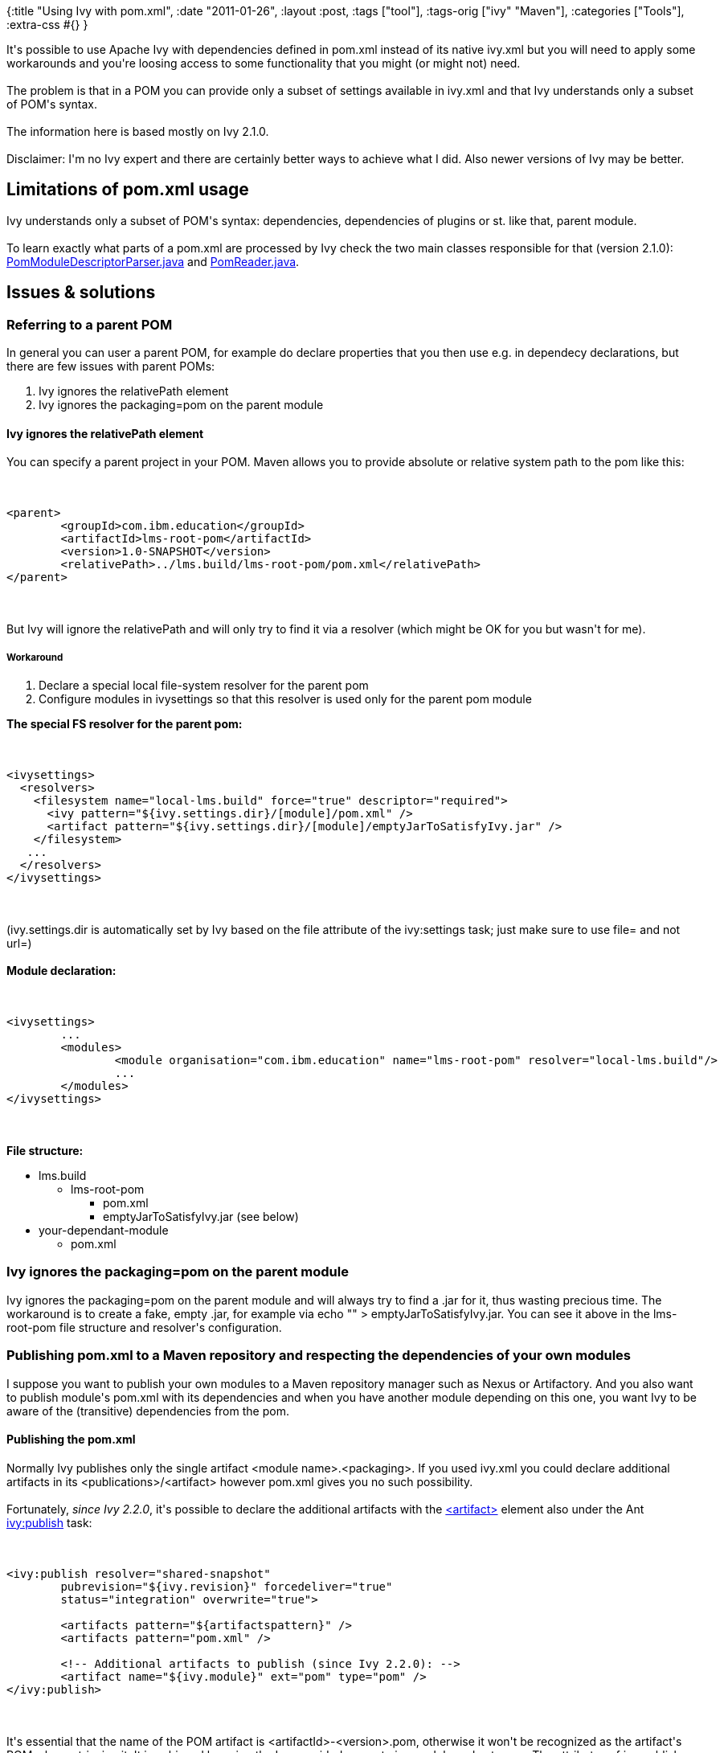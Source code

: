{:title "Using Ivy with pom.xml",
 :date "2011-01-26",
 :layout :post,
 :tags ["tool"],
 :tags-orig ["ivy" "Maven"],
 :categories ["Tools"],
 :extra-css #{}
}

++++
It's possible to use Apache Ivy with dependencies defined in pom.xml instead of its native ivy.xml but you will need to apply some workarounds and you're loosing access to some functionality that you might (or might not) need.<br><br>The problem is that in a POM you can provide only a subset of settings available in ivy.xml and that Ivy understands only a subset of POM's syntax.<!--more--><br><br>The information here is based mostly on Ivy 2.1.0.<br><br>Disclaimer: I'm no Ivy expert and there are certainly better ways to achieve what I did. Also newer versions of Ivy may be better.
<h2>Limitations of pom.xml usage</h2>
Ivy understands only a subset of POM's syntax: dependencies, dependencies of plugins or st. like that, parent module.<br><br>To learn exactly what parts of a pom.xml are processed by Ivy check the two main classes responsible for that (version 2.1.0): <a href="https://jarvana.com/jarvana/view/org/apache/ivy/ivy/2.1.0/ivy-2.1.0-sources.jar%21/org/apache/ivy/plugins/parser/m2/PomModuleDescriptorParser.java?format=ok">PomModuleDescriptorParser.java</a> and <a href="https://jarvana.com/jarvana/view/org/apache/ivy/ivy/2.1.0/ivy-2.1.0-sources.jar%21/org/apache/ivy/plugins/parser/m2/PomReader.java?format=ok">PomReader.java</a>.
<h2>Issues &amp; solutions</h2>
<h3>Referring to a parent POM</h3>
In general you can user a parent POM, for example do declare properties that you then use e.g. in dependecy declarations, but there are few issues with parent POMs:
<ol>
	<li>Ivy ignores the relativePath element</li>
	<li>Ivy ignores the packaging=pom on the parent module</li>
</ol>
<h4>Ivy ignores the relativePath element</h4>
You can specify a parent project in your POM. Maven allows you to provide absolute or relative system path to the pom like this:<br><br><pre><code>
&lt;parent&gt;
	&lt;groupId&gt;com.ibm.education&lt;/groupId&gt;
	&lt;artifactId&gt;lms-root-pom&lt;/artifactId&gt;
	&lt;version&gt;1.0-SNAPSHOT&lt;/version&gt;
	&lt;relativePath&gt;../lms.build/lms-root-pom/pom.xml&lt;/relativePath&gt;
&lt;/parent&gt;
</code></pre><br><br>But Ivy will ignore the relativePath and will only try to find it via a resolver (which might be OK for you but wasn't for me).
<h5>Workaround</h5>
<ol>
	<li>Declare a special local file-system resolver for the parent pom</li>
	<li>Configure modules in ivysettings so that this resolver is used only for the parent pom module</li>
</ol>
<strong>The special FS resolver for the parent pom:</strong><br><br><pre><code>
&lt;ivysettings&gt;
  &lt;resolvers&gt;
    &lt;filesystem name=&quot;local-lms.build&quot; force=&quot;true&quot; descriptor=&quot;required&quot;&gt;
      &lt;ivy pattern=&quot;${ivy.settings.dir}/[module]/pom.xml&quot; /&gt;
      &lt;artifact pattern=&quot;${ivy.settings.dir}/[module]/emptyJarToSatisfyIvy.jar&quot; /&gt;
    &lt;/filesystem&gt;
   ...
  &lt;/resolvers&gt;
&lt;/ivysettings&gt;
</code></pre><br><br>(ivy.settings.dir is automatically set by Ivy based on the file attribute of the ivy:settings task; just make sure to use file= and not url=)<br><br><strong>Module declaration:</strong><br><br><pre><code>
&lt;ivysettings&gt;
	...
	&lt;modules&gt;
		&lt;module organisation=&quot;com.ibm.education&quot; name=&quot;lms-root-pom&quot; resolver=&quot;local-lms.build&quot;/&gt;
		...
	&lt;/modules&gt;
&lt;/ivysettings&gt;
</code></pre><br><br><strong>File structure:</strong>
<ul>
	<li>lms.build
<ul>
	<li>lms-root-pom
<ul>
	<li>pom.xml</li>
	<li>emptyJarToSatisfyIvy.jar (see below)</li>
</ul>
</li>
</ul>
</li>
	<li>your-dependant-module
<ul>
	<li>pom.xml</li>
</ul>
</li>
</ul>
<h3>Ivy ignores the packaging=pom on the parent module</h3>
Ivy ignores the packaging=pom on the parent module and will always try to find a .jar for it, thus wasting precious time. The workaround is to create a fake, empty .jar, for example via echo "" &gt; emptyJarToSatisfyIvy.jar. You can see it above in the lms-root-pom file structure and resolver's configuration.
<h3>Publishing pom.xml to a Maven repository and respecting the dependencies of your own modules</h3>
I suppose you want to publish your own modules to a Maven repository manager such as Nexus or Artifactory. And you also want to publish module's pom.xml with its dependencies and when you have another module depending on this one, you want Ivy to be aware of the (transitive) dependencies from the pom.
<h4>Publishing the pom.xml</h4>
Normally Ivy publishes only the single artifact &lt;module name&gt;.&lt;packaging&gt;. If you used ivy.xml you could declare additional artifacts in its &lt;publications&gt;/&lt;artifact&gt; however pom.xml gives you no such possibility.<br><br>Fortunately, <em>since Ivy 2.2.0</em>, it's possible to declare the additional artifacts with the <a href="https://ant.apache.org/ivy/history/2.2.0/ivyfile/artifact.html">&lt;artifact&gt;</a> element also under the Ant <a href="https://ant.apache.org/ivy/history/2.2.0/use/publish.html">ivy:publish</a> task:<br><br><pre><code>
&lt;ivy:publish resolver=&quot;shared-snapshot&quot;
	pubrevision=&quot;${ivy.revision}&quot; forcedeliver=&quot;true&quot;
	status=&quot;integration&quot; overwrite=&quot;true&quot;&gt;<br><br>	&lt;artifacts pattern=&quot;${artifactspattern}&quot; /&gt;
	&lt;artifacts pattern=&quot;pom.xml&quot; /&gt;<br><br>	&lt;!-- Additional artifacts to publish (since Ivy 2.2.0): --&gt;
	&lt;artifact name=&quot;${ivy.module}&quot; ext=&quot;pom&quot; type=&quot;pom&quot; /&gt;
&lt;/ivy:publish&gt;
</code></pre><br><br>It's essential that the name of the POM artifact is &lt;artifactId&gt;-&lt;version&gt;.pom, otherwise it won't be recognized as the artifact's POM when retrieving it. It is achieved by using the Ivy-provided property ivy.module and ext=pom. The attributes of ivy:publish are mostly unimportant, I've them like this for this is used for publishing snapshots.
<h4>Configuring Ivy to fetch the POM and respect the dependencies</h4>
Ivy will automatically respect dependencies in a POM but it must know that it should look for this file. To do that you must use the <em>ibiblio resolver to retrieve</em> artifacts from the repository. And, of course, there must be an &lt;artifactId&gt;-&lt;version&gt;.pom file next to the main .jar. But it doesn't support publishing (at least so I believe) and therefore you also need to declare an <em>URL resolver for publishing</em> of your artifacts:<br><br><pre><code>
&lt;ivysettings&gt;
    &lt;property name=&quot;upload.root.url&quot; value=&quot;http://e25ciwas020.toronto.ca.ibm.com:8081/nexus/content/repositories&quot; /&gt;
    ...
    &lt;resolvers&gt;
        &lt;chain name=&quot;shared&quot;&gt;
        	&lt;ibiblio name=&quot;shared-snapshot-retrieval&quot; m2compatible=&quot;true&quot; root=&quot;${upload.root.url}/snapshots&quot; /&gt;<br><br>	        &lt;url name=&quot;shared-snapshot&quot; m2compatible=&quot;true&quot;&gt;
	          &lt;artifact pattern=&quot;${upload.root.url}/snapshots/[organisation]/[module]/[revision]/[artifact]-[revision](-[classifier]).[ext]&quot; /&gt;
	        &lt;/url&gt;
        &lt;/chain&gt;
    &lt;/resolvers&gt;
&lt;/ivysettings&gt;
</code></pre><br><br>To check it, look into /.ivy2/cache// - there should be ivy-.xml<strong> </strong>.original, which is actually a renamed pom.xml and ivy-&lt;version&gt;.xml, generated from that.<br><br>Especially look there into ivydata-&lt;version&gt;.xml, it contains information about the artifact's metadata etc. In the ideal case it is similar to:<br><br><pre><code>
#ivy cached data file for com.ibm.education#lms.ab.common;40.0.0-SNAPSHOT
#Wed Jan 26 12:11:17 CET 2011
artifact\:lms.ab.common\#jar\#jar\#-869122099.is-local=false
artifact.resolver=shared-snapshot-retrieval
artifact\:lms.ab.common\#pom.original\#pom\#783440563.location=http\://e25ciwas020.toronto.ca.ibm.com\:8081/nexus/content/repositories/snapshots/com/ibm/education/lms.ab.common/40.0.0-SNAPSHOT/lms.ab.common-40.0.0-SNAPSHOT.pom
artifact\:lms.ab.common\#pom.original\#pom\#783440563.is-local=false
artifact\:lms.ab.common\#jar\#jar\#-869122099.location=http\://e25ciwas020.toronto.ca.ibm.com\:8081/nexus/content/repositories/snapshots/com/ibm/education/lms.ab.common/40.0.0-SNAPSHOT/lms.ab.common-40.0.0-SNAPSHOT.jar
resolver=shared-snapshot-retrieval
artifact\:ivy\#ivy\#xml\#1489462886.is-local=false
artifact\:ivy\#ivy\#xml\#1489462886.location=http\://e25ciwas020.toronto.ca.ibm.com\:8081/nexus/content/repositories/snapshots/com/ibm/education/lms.ab.common/40.0.0-SNAPSHOT/lms.ab.common-40.0.0-SNAPSHOT.pom
</code></pre>
<h3>Mapping of configurations (scopes)</h3>
While Ivy let you define which dependencies should be fetched in which situation including the transitive one so that you can easily declare that a dependency's "provided" dependencies should be respected during compilation and testing, with pom.xml you lose the ability to declare these configuration mappings and you have to live with the defaults. This means for example that a dependency's dependencies with the scope=provided are always ignored. The solution is to use only the scope=compile for dependencies in your modules/artifacts that should be reused and manually filter out the dependencies you don't want to include in your binary (e.g. a .war).
<h2>Conclusion</h2>
It's possible to use Ivy <em>2.2.0</em> with Maven POMs but you should carefully explore the limitations of this approach and check them against your requirements. Good luck!
++++
